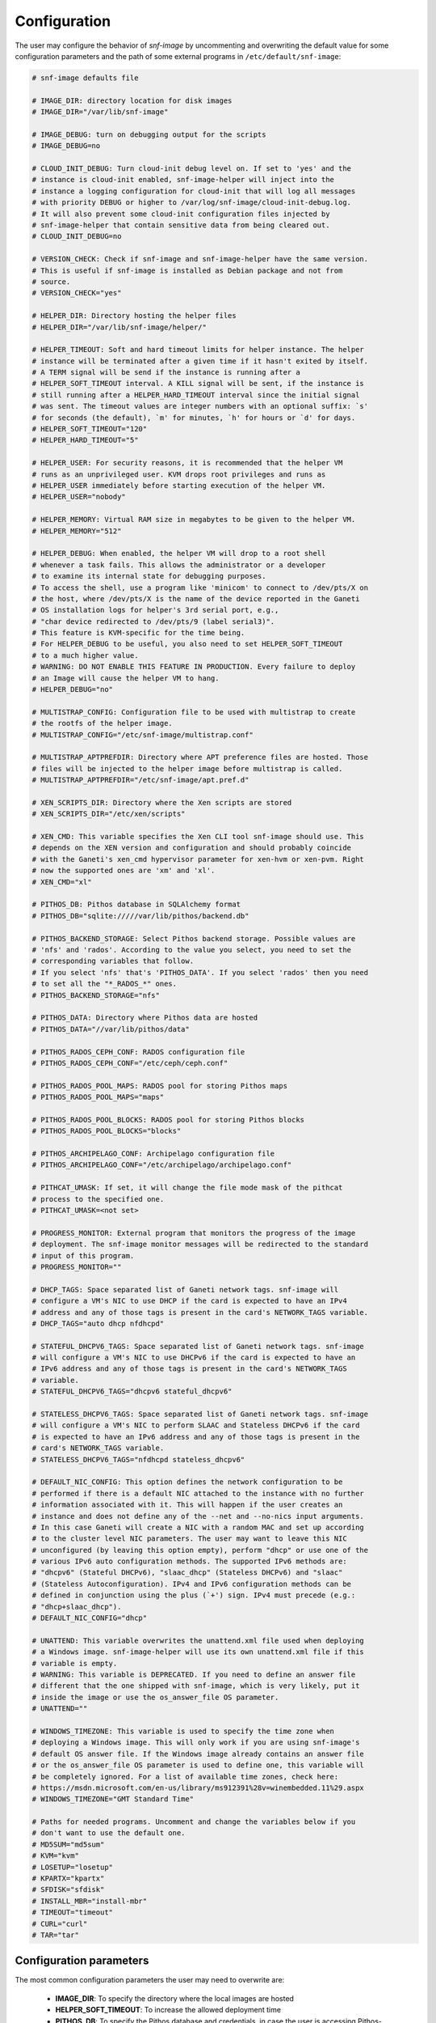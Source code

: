 Configuration
=============

The user may configure the behavior of *snf-image* by uncommenting and
overwriting the default value for some configuration parameters and the path of
some external programs in ``/etc/default/snf-image``:

.. code::

  # snf-image defaults file

  # IMAGE_DIR: directory location for disk images
  # IMAGE_DIR="/var/lib/snf-image"

  # IMAGE_DEBUG: turn on debugging output for the scripts
  # IMAGE_DEBUG=no

  # CLOUD_INIT_DEBUG: Turn cloud-init debug level on. If set to 'yes' and the
  # instance is cloud-init enabled, snf-image-helper will inject into the
  # instance a logging configuration for cloud-init that will log all messages
  # with priority DEBUG or higher to /var/log/snf-image/cloud-init-debug.log.
  # It will also prevent some cloud-init configuration files injected by
  # snf-image-helper that contain sensitive data from being cleared out.
  # CLOUD_INIT_DEBUG=no

  # VERSION_CHECK: Check if snf-image and snf-image-helper have the same version.
  # This is useful if snf-image is installed as Debian package and not from
  # source.
  # VERSION_CHECK="yes"

  # HELPER_DIR: Directory hosting the helper files
  # HELPER_DIR="/var/lib/snf-image/helper/"

  # HELPER_TIMEOUT: Soft and hard timeout limits for helper instance. The helper
  # instance will be terminated after a given time if it hasn't exited by itself.
  # A TERM signal will be send if the instance is running after a
  # HELPER_SOFT_TIMEOUT interval. A KILL signal will be sent, if the instance is
  # still running after a HELPER_HARD_TIMEOUT interval since the initial signal
  # was sent. The timeout values are integer numbers with an optional suffix: `s'
  # for seconds (the default), `m' for minutes, `h' for hours or `d' for days.
  # HELPER_SOFT_TIMEOUT="120"
  # HELPER_HARD_TIMEOUT="5"

  # HELPER_USER: For security reasons, it is recommended that the helper VM
  # runs as an unprivileged user. KVM drops root privileges and runs as
  # HELPER_USER immediately before starting execution of the helper VM.
  # HELPER_USER="nobody"

  # HELPER_MEMORY: Virtual RAM size in megabytes to be given to the helper VM.
  # HELPER_MEMORY="512"

  # HELPER_DEBUG: When enabled, the helper VM will drop to a root shell
  # whenever a task fails. This allows the administrator or a developer
  # to examine its internal state for debugging purposes.
  # To access the shell, use a program like 'minicom' to connect to /dev/pts/X on
  # the host, where /dev/pts/X is the name of the device reported in the Ganeti
  # OS installation logs for helper's 3rd serial port, e.g.,
  # "char device redirected to /dev/pts/9 (label serial3)".
  # This feature is KVM-specific for the time being.
  # For HELPER_DEBUG to be useful, you also need to set HELPER_SOFT_TIMEOUT
  # to a much higher value.
  # WARNING: DO NOT ENABLE THIS FEATURE IN PRODUCTION. Every failure to deploy
  # an Image will cause the helper VM to hang.
  # HELPER_DEBUG="no"

  # MULTISTRAP_CONFIG: Configuration file to be used with multistrap to create
  # the rootfs of the helper image.
  # MULTISTRAP_CONFIG="/etc/snf-image/multistrap.conf"

  # MULTISTRAP_APTPREFDIR: Directory where APT preference files are hosted. Those
  # files will be injected to the helper image before multistrap is called.
  # MULTISTRAP_APTPREFDIR="/etc/snf-image/apt.pref.d"

  # XEN_SCRIPTS_DIR: Directory where the Xen scripts are stored
  # XEN_SCRIPTS_DIR="/etc/xen/scripts"

  # XEN_CMD: This variable specifies the Xen CLI tool snf-image should use. This
  # depends on the XEN version and configuration and should probably coincide
  # with the Ganeti's xen_cmd hypervisor parameter for xen-hvm or xen-pvm. Right
  # now the supported ones are 'xm' and 'xl'.
  # XEN_CMD="xl"

  # PITHOS_DB: Pithos database in SQLAlchemy format
  # PITHOS_DB="sqlite://///var/lib/pithos/backend.db"

  # PITHOS_BACKEND_STORAGE: Select Pithos backend storage. Possible values are
  # 'nfs' and 'rados'. According to the value you select, you need to set the
  # corresponding variables that follow.
  # If you select 'nfs' that's 'PITHOS_DATA'. If you select 'rados' then you need
  # to set all the "*_RADOS_*" ones.
  # PITHOS_BACKEND_STORAGE="nfs"

  # PITHOS_DATA: Directory where Pithos data are hosted
  # PITHOS_DATA="//var/lib/pithos/data"

  # PITHOS_RADOS_CEPH_CONF: RADOS configuration file
  # PITHOS_RADOS_CEPH_CONF="/etc/ceph/ceph.conf"

  # PITHOS_RADOS_POOL_MAPS: RADOS pool for storing Pithos maps
  # PITHOS_RADOS_POOL_MAPS="maps"

  # PITHOS_RADOS_POOL_BLOCKS: RADOS pool for storing Pithos blocks
  # PITHOS_RADOS_POOL_BLOCKS="blocks"

  # PITHOS_ARCHIPELAGO_CONF: Archipelago configuration file
  # PITHOS_ARCHIPELAGO_CONF="/etc/archipelago/archipelago.conf"

  # PITHCAT_UMASK: If set, it will change the file mode mask of the pithcat
  # process to the specified one.
  # PITHCAT_UMASK=<not set>

  # PROGRESS_MONITOR: External program that monitors the progress of the image
  # deployment. The snf-image monitor messages will be redirected to the standard
  # input of this program.
  # PROGRESS_MONITOR=""

  # DHCP_TAGS: Space separated list of Ganeti network tags. snf-image will
  # configure a VM's NIC to use DHCP if the card is expected to have an IPv4
  # address and any of those tags is present in the card's NETWORK_TAGS variable.
  # DHCP_TAGS="auto dhcp nfdhcpd"

  # STATEFUL_DHCPV6_TAGS: Space separated list of Ganeti network tags. snf-image
  # will configure a VM's NIC to use DHCPv6 if the card is expected to have an
  # IPv6 address and any of those tags is present in the card's NETWORK_TAGS
  # variable.
  # STATEFUL_DHCPV6_TAGS="dhcpv6 stateful_dhcpv6"

  # STATELESS_DHCPV6_TAGS: Space separated list of Ganeti network tags. snf-image
  # will configure a VM's NIC to perform SLAAC and Stateless DHCPv6 if the card
  # is expected to have an IPv6 address and any of those tags is present in the
  # card's NETWORK_TAGS variable.
  # STATELESS_DHCPV6_TAGS="nfdhcpd stateless_dhcpv6"

  # DEFAULT_NIC_CONFIG: This option defines the network configuration to be
  # performed if there is a default NIC attached to the instance with no further
  # information associated with it. This will happen if the user creates an
  # instance and does not define any of the --net and --no-nics input arguments.
  # In this case Ganeti will create a NIC with a random MAC and set up according
  # to the cluster level NIC parameters. The user may want to leave this NIC
  # unconfigured (by leaving this option empty), perform "dhcp" or use one of the
  # various IPv6 auto configuration methods. The supported IPv6 methods are:
  # "dhcpv6" (Stateful DHCPv6), "slaac_dhcp" (Stateless DHCPv6) and "slaac"
  # (Stateless Autoconfiguration). IPv4 and IPv6 configuration methods can be
  # defined in conjunction using the plus (`+') sign. IPv4 must precede (e.g.:
  # "dhcp+slaac_dhcp").
  # DEFAULT_NIC_CONFIG="dhcp"

  # UNATTEND: This variable overwrites the unattend.xml file used when deploying
  # a Windows image. snf-image-helper will use its own unattend.xml file if this
  # variable is empty.
  # WARNING: This variable is DEPRECATED. If you need to define an answer file
  # different that the one shipped with snf-image, which is very likely, put it
  # inside the image or use the os_answer_file OS parameter.
  # UNATTEND=""

  # WINDOWS_TIMEZONE: This variable is used to specify the time zone when
  # deploying a Windows image. This will only work if you are using snf-image's
  # default OS answer file. If the Windows image already contains an answer file
  # or the os_answer_file OS parameter is used to define one, this variable will
  # be completely ignored. For a list of available time zones, check here:
  # https://msdn.microsoft.com/en-us/library/ms912391%28v=winembedded.11%29.aspx
  # WINDOWS_TIMEZONE="GMT Standard Time"

  # Paths for needed programs. Uncomment and change the variables below if you
  # don't want to use the default one.
  # MD5SUM="md5sum"
  # KVM="kvm"
  # LOSETUP="losetup"
  # KPARTX="kpartx"
  # SFDISK="sfdisk"
  # INSTALL_MBR="install-mbr"
  # TIMEOUT="timeout"
  # CURL="curl"
  # TAR="tar"

.. _configuration-parameters:

Configuration parameters
^^^^^^^^^^^^^^^^^^^^^^^^

The most common configuration parameters the user may need to overwrite are:

 * **IMAGE_DIR**: To specify the directory where the local images are hosted
 * **HELPER_SOFT_TIMEOUT**: To increase the allowed deployment time
 * **PITHOS_DB**: To specify the Pithos database and credentials, in case the
   user is accessing Pithos-hosted images
 * **PITHOS_DATA**: To specify the directory where the Pithos data blocks are
   hosted, in case the user is accessing Pithos-hosted images
 * **PROGRESS_MONITOR**: To specify an executable that will handle the
   monitoring messages exported by *snf-image*
 * **DHCP_TAGS**: To specify which Ganeti networks support DHCP
 * **DEFAULT_NIC_CONFIG**: To specify a configuration method for the default
   NIC Ganeti will attach on instances that were created without using the
   *--net* or *--no-nics* input arguments.
 * **STATELESS_DHCPV6_TAGS**: To specify which Ganeti networks support SLAAC
   and stateless DHCPv6
 * **STATEFUL_DHCPV6_TAGS**: To specify which Ganeti networks support DHCPv6
 * **WINDOWS_TIMEZONE**: To specify a time zone to use when deploying Windows
   images that do not host an Unattend.xml file and depend on the one provided
   by *snf-image*.

Paths of external programs
^^^^^^^^^^^^^^^^^^^^^^^^^^

In ``/etc/default/snf-image`` the user may also overwrite the path of some
external programs *snf-image* uses, or add default options to them. For
example, if the user wants to access network based images via insecure SSL
connections, he/she will need to overwrite the value of the *CURL* variable
like this: ``CURL="curl -k"``

